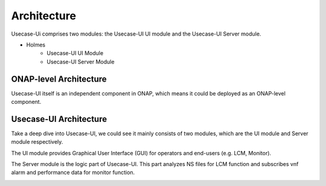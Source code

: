 .. This work is licensed under a Creative Commons Attribution 4.0 International License.


Architecture
------------

Usecase-Ui comprises two modules: the Usecase-UI UI module and the Usecase-UI Server module.

- Holmes
    - Usecase-UI UI Module
    - Usecase-UI Server Module

ONAP-level Architecture
^^^^^^^^^^^^^^^^^^^^^^^

Usecase-UI itself is an independent component in ONAP, which means it could be deployed as an ONAP-level component.

.. image:: images/overall-architecture-in-onap.png

Usecase-UI Architecture
^^^^^^^^^^^^^^^^^^^

Take a deep dive into Usecase-UI, we could see it mainly consists of two modules, which are the UI module and Server module respectively. 

The UI module provides Graphical User Interface (GUI) for operators and end-users (e.g. LCM, Monitor).

The Server module is the logic part of Usecase-UI. This part analyzes NS files for LCM function and subscribes vnf alarm and performance data for monitor function.

.. image:: images/usecaseui-architecture.png
